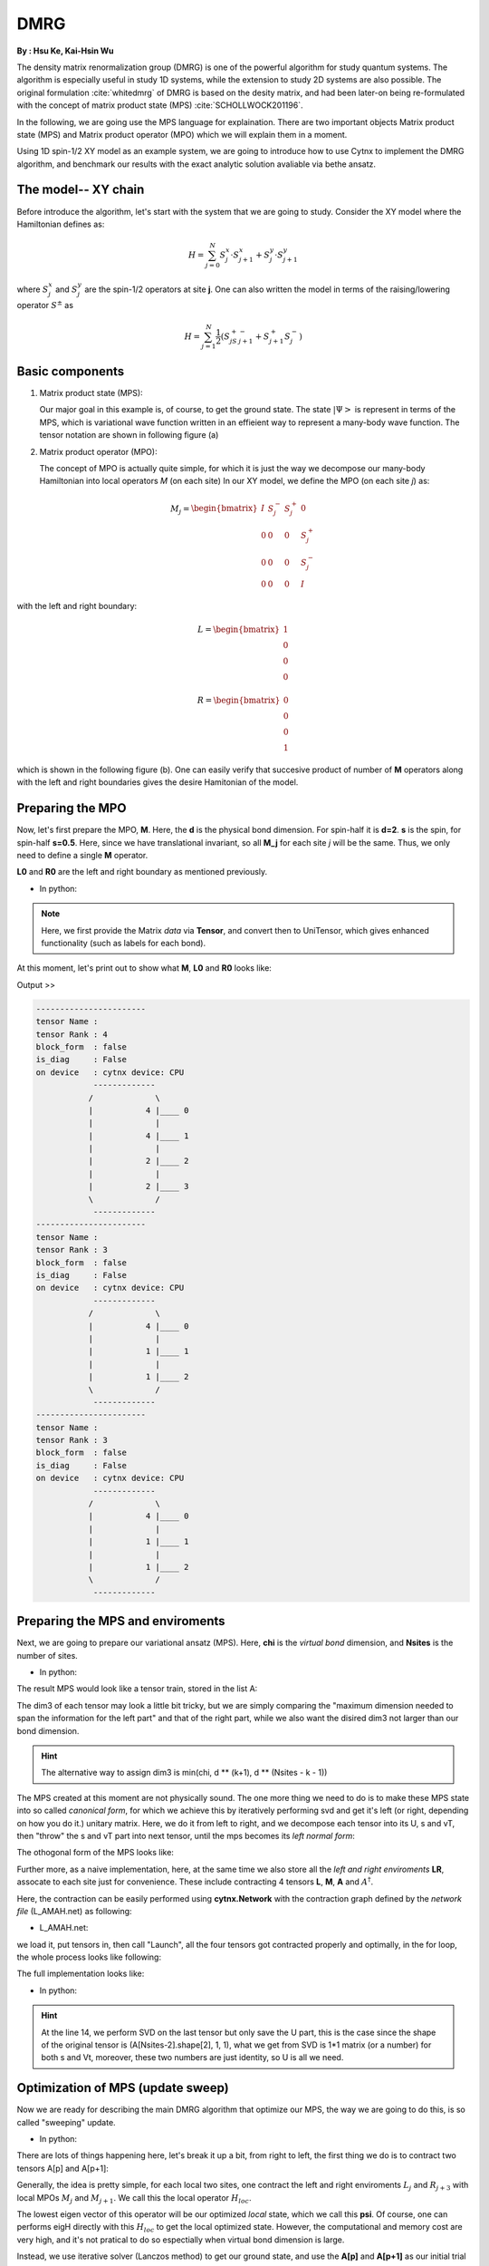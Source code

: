 DMRG
------------
**By : Hsu Ke, Kai-Hsin Wu**

The density matrix renormalization group (DMRG) is one of the powerful algorithm for study quantum systems. 
The algorithm is especially useful in study 1D systems, while the extension to study 2D systems are also possible. The original formulation :cite:`whitedmrg` of DMRG is based on the desity matrix, and had been later-on being re-formulated with the concept of matrix product state (MPS) :cite:`SCHOLLWOCK201196`. 

In the following, we are going use the MPS language for explaination. There are two important objects Matrix product state (MPS) and Matrix product operator (MPO) which we will explain them in a moment. 

Using 1D spin-1/2 XY model as an example system, we are going to introduce how to use Cytnx to implement the DMRG algorithm, and benchmark our results with the exact analytic solution avaliable via bethe ansatz. 

The model-- XY chain
****************************************

Before introduce the algorithm, let's start with the system that we are going to study. Consider the XY model where the Hamiltonian defines as:

.. math::

    H = \sum^N_{j=0} S^x_j \cdot  S^x_{j+1} + S^y_j \cdot S^y_{j+1}

where :math:`S^{x}_j` and :math:`S^{y}_j` are the spin-1/2 operators at site **j**. One can also written the model in terms of the raising/lowering operator :math:`S^{\pm}` as

.. math::
    
    H = \sum^N_{j=1} \frac{1}{2} \left( S^+_jS^-_{j+1} + S^+_{j+1}S^-_{j} \right)


Basic components
*************************

1. Matrix product state (MPS):
 
   Our major goal in this example is, of course, to get the ground state. The state :math:`|\Psi>` is represent in terms of the MPS, which is variational wave function written in an effieient way to represent a many-body wave function. The tensor notation are shown in following figure (a)


2. Matrix product operator (MPO):
 
   The concept of MPO is actually quite simple, for which it is just the way we decompose our many-body Hamiltonian into local operators *M* (on each site) In our XY model, we define the MPO (on each site *j*) as: 
 
.. math::
    
    M_j = \begin{bmatrix}
    I & S^-_j & S^+_j & 0 \\ 
    0 &  0 &  0 & S^+_j\\ 
    0 &  0&   0& S^-_j \\ 
    0 & 0 & 0 & I 
    \end{bmatrix}

with the left and right boundary:

.. math::

    L = \begin{bmatrix}
    1\\ 
    0\\ 
    0\\ 
    0
    \end{bmatrix} 

.. math::

    R = \begin{bmatrix}
    0\\ 
    0\\ 
    0\\ 
    1
    \end{bmatrix}



which is shown in the following figure (b). One can easily verify that succesive product of number of **M** operators  along with the left and right boundaries gives the desire Hamitonian of the model.

.. image:: image/MPSMPO.png
    :width: 400
    :align: center


Preparing the MPO
********************

Now, let's first prepare the MPO, **M**. Here, the **d** is the physical bond dimension. For spin-half it is **d=2**. **s** is the spin, for spin-half **s=0.5**. Here, since we have translational invariant, so all **M_j** for each site *j* will be the same. Thus, we only need to define a single **M** operator.  

**L0** and **R0** are the left and right boundary as mentioned previously. 


* In python:

.. code-block:: python
    :linenos:
    
    d = 2 #physical dimension
    s = 0.5 #spin-half

    sx = cytnx.physics.spin(0.5,'x')
    sy = cytnx.physics.spin(0.5,'y')
    sp = sx+1j*sy
    sm = sx-1j*sy

    eye = cytnx.eye(d)
    M = cytnx.zeros([4, 4, d, d])
    M[0,0] = M[3,3] = eye
    M[0,1] = M[2,3] = 2**0.5*sp.real()
    M[0,2] = M[1,3] = 2**0.5*sm.real()
    M = cytnx.UniTensor(M,0)

    L0 = cytnx.UniTensor(cytnx.zeros([4,1,1]),0) #Left boundary
    R0 = cytnx.UniTensor(cytnx.zeros([4,1,1]),0) #Right boundary
    L0.get_block_()[0,0,0] = 1.; R0.get_block_()[3,0,0] = 1.

.. Note:: 

    Here, we first provide the Matrix *data* via **Tensor**, and convert then to UniTensor, which gives enhanced functionality (such as labels for each bond). 


At this moment, let's print out to show what **M**, **L0** and **R0** looks like:

.. code-block:: python 
    :linenos:

    M.print_diagram()
    L0.print_diagram()
    R0.print_diagram()


Output >> 

.. code-block:: text

    -----------------------
    tensor Name : 
    tensor Rank : 4
    block_form  : false
    is_diag     : False
    on device   : cytnx device: CPU
                -------------      
               /             \     
               |           4 |____ 0  
               |             |     
               |           4 |____ 1  
               |             |     
               |           2 |____ 2  
               |             |     
               |           2 |____ 3  
               \             /     
                -------------      
    -----------------------
    tensor Name : 
    tensor Rank : 3
    block_form  : false
    is_diag     : False
    on device   : cytnx device: CPU
                -------------      
               /             \     
               |           4 |____ 0  
               |             |     
               |           1 |____ 1  
               |             |     
               |           1 |____ 2  
               \             /     
                -------------      
    -----------------------
    tensor Name : 
    tensor Rank : 3
    block_form  : false
    is_diag     : False
    on device   : cytnx device: CPU
                -------------      
               /             \     
               |           4 |____ 0  
               |             |     
               |           1 |____ 1  
               |             |     
               |           1 |____ 2  
               \             /     
                -------------     


Preparing the MPS and enviroments
***********************************

Next, we are going to prepare our variational ansatz (MPS). Here, **chi** is the *virtual bond* dimension, and **Nsites** is the number of sites. 

* In python:

.. code-block:: python
    :linenos:
        
    # MPS, chi is virtual bond dimension
    chi = 32
    Nsites = 20
    
    A = [None for i in range(Nsites)]
    A[0] = cytnx.UniTensor(cytnx.random.normal([1, d, min(chi, d)], 0., 1.),2)
    for k in range(1,Nsites):
        dim1 = A[k-1].shape()[2]; dim2 = d;
        dim3 = min(min(chi, A[k-1].shape()[2] * d), d ** (Nsites - k - 1));
        A[k] = cytnx.UniTensor(cytnx.random.normal([dim1, dim2, dim3],0.,1.),2)
        A[k].set_labels([2*k,2*k+1,2*k+2])


The result MPS would look like a tensor train, stored in the list A:

.. image:: image/dmrg1.png
    :width: 400
    :align: center

The dim3 of each tensor may look a little bit tricky, but we are simply comparing the "maximum dimension needed to span the information for the left part" and that of the right part, while we also want the disired dim3 not larger than our bond dimension.

.. Hint::
    
    The alternative way to assign dim3 is min(chi, d ** (k+1), d ** (Nsites - k - 1))


The MPS created at this moment are not physically sound. The one more thing we need to do is to make these MPS state into so called *canonical form*, for which we achieve this by iteratively performing svd and get it's left (or right, depending on how you do it.) unitary matrix. 
Here, we do it from left to right, and we decompose each tensor into its U, s and vT, then "throw" the s and vT part into next tensor, until the mps becomes its *left normal form*:

.. image:: image/dmrg2.png
    :width: 400
    :align: center

The othogonal form of the MPS looks like:

.. image:: image/dmrg3.png
    :width: 400
    :align: center


Further more, as a naive implementation, here, at the same time we also store all the *left and right enviroments* **LR**, assocate to each site just for convenience. These include contracting 4 tensors **L**, **M**, **A** and :math:`A^\dagger`. 

Here, the contraction can be easily performed using **cytnx.Network** with the contraction graph defined by the *network file* (L_AMAH.net) as following:

* L_AMAH.net:

.. code-block:: python
    :linenos:

    L: ;-2,-1,-3
    A: -1,-4;1
    M: ;-2,0,-4,-5
    A_Conj: -3,-5;2
    TOUT: ;0,1,2

we load it, put tensors in, then call "Launch", all the four tensors got contracted properly and optimally, in the for loop, the whole process looks like following:

.. image:: image/dmrg4.png
    :width: 400
    :align: center

The full implementation looks like:


* In python:

.. code-block:: python
    :linenos:
    
    LR = [None for i in range(Nsites+1)] 
    LR[0]  = L0
    LR[-1] = R0

    for p in range(Nsites - 1):

        ## canonical form: 
        s, A[p] ,vt = cytnx.linalg.Svd(A[p])
        A[p+1] = cytnx.Contract(cytnx.Contract(s,vt),A[p+1])

        ## calculate enviroments:
        anet = cytnx.Network("L_AMAH.net")
        anet.PutUniTensors(["L","A","A_Conj","M"],[LR[p],A[p],A[p].Conj(),M],is_clone=False);
        LR[p+1] = anet.Launch(optimal=True);

    _,A[-1] = cytnx.linalg.Svd(A[-1],is_U=True,is_vT=False) ## last one.


.. Hint::

    At the line 14, we perform SVD on the last tensor but only save the U part, this is the case since the shape of the original tensor is (A[Nsites-2].shape[2], 1, 1), 
    what we get from SVD is 1*1 matrix (or a number) for both s and Vt, moreover, these two numbers are just identity, so U is all we need.



Optimization of MPS (update sweep)
************************************

Now we are ready for describing the main DMRG algorithm that optimize our MPS, the way we are going to do this, is so called "sweeping" update. 

* In python:

.. code-block:: python
    :linenos:

    numsweeps = 4 # number of DMRG sweeps
    maxit = 2 # iterations of Lanczos method
    krydim = 4 # dimension of Krylov subspace

    for p in range(Nsites-2,-1,-1): 


        ## trial state from last iteraction:

        dim_l = A[p].shape()[0];
        dim_r = A[p+1].shape()[2];

        psi = cytnx.Contract(A[p],A[p+1]) # contract

        lbl = psi.labels() ## memorize label
        psi_T = psi.get_block_();
        psi_T.flatten_() ## flatten to 1d

        ## perform Lanczos to get the optimized state
        psi_T, Entemp = optimize_psi(psi_T, (LR[p],M,M,LR[p+2]), maxit, krydim)
        psi_T.reshape_(dim_l,d,d,dim_r) ## convert psi back to 4-leg form 
        psi = cytnx.UniTensor(psi_T,2);    
        psi.set_labels(lbl);
        Ekeep.append(Entemp);
        
        ## truncate the two-site state into MPS form
        ## with capped intermediate virtual bond dimension
        new_dim = min(dim_l*d, dim_r*d,chi)
        s,A[p],A[p+1] = cytnx.linalg.Svd_truncate(psi,new_dim)

        slabel = s.labels()
        s = s/s.get_block_().Norm().item() 
        s.set_labels(slabel)

        A[p] = cytnx.Contract(A[p],s) ## absorb s into next neighbor

        # update LR from right to left:
        anet = cytnx.Network("R_AMAH.net")
        anet.PutUniTensors(["R","B","M","B_Conj"],[LR[p+2],A[p+1],M,A[p+1].Conj()],is_clone=False)
        LR[p+1] = anet.Launch(optimal=True)
        
        print('Sweep[r->l]: %d/%d, Loc:%d,Energy: %f'%(k,numsweeps,p,Ekeep[-1]))

    A[0].set_rowrank(1)
    _,A[0] = cytnx.linalg.Svd(A[0],is_U=False, is_vT=True)

There are lots of things happening here, let's break it up a bit, from right to left, the first thing we do is to contract two tensors A[p] and A[p+1]:

.. image:: image/dmrg5.png
    :width: 400
    :align: center


Generally, the idea is pretty simple, for each local two sites, one contract the left and right enviroments :math:`L_{j}` and :math:`R_{j+3}` with local MPOs :math:`M_{j}` and :math:`M_{j+1}`. We call this the local operator :math:`H_{loc}`. 

The lowest eigen vector of this operator will be our optimized *local* state, which we call this **psi**. Of course, one can performs eigH directly with this :math:`H_{loc}` to get the local optimized state. However, the computational and memory cost are very high, and it's not pratical to do so espectially when virtual bond dimension is large. 

Instead, we use iterative solver (Lanczos method) to get our ground state, and use the **A[p]** and **A[p+1]** as our initial trial state for performing Lanczos with our local operator :math:`H_{loc}`.
 
The :math:`H_{loc}` is obtained by the following projector.net network:


* projector.net:

.. code-block:: python
    :linenos:

    psi: ;-1,-2,-3,-4
    L: ;-5,-1,0
    R: ;-7,-4,3
    M1: ;-5,-6,-2,1
    M2: ;-6,-7,-3,2
    TOUT: ;0,1,2,3

    
which in tensor notation looks like this:

.. image:: image/dmrg6.png
    :width: 400
    :align: center


To ultilize the Lanczos function, the opertion of acting Hamitonian (which involves contraction using a network) is implemented using LinOp class (See Iterative Solver section for furtuer details). 

* In python:

.. code-block:: python
    :linenos:

    class Hxx(cytnx.LinOp):

    def __init__(self, anet, shapes, psidim):
        cytnx.LinOp.__init__(self,"mv", psidim, cytnx.Type.Double, cytnx.Device.cpu)
        self.anet = anet
        self.shapes = shapes

    def matvec(self, v):
        v_ = v.clone()
        psi_u = cytnx.UniTensor(v_, 0) ## share memory, no copy
        psi_u.reshape_(*self.shapes)
        self.anet.PutUniTensor("psi",psi_u,False);
        out = self.anet.Launch(optimal=True).get_block_() # get_block_ without copy
        out.flatten_() ## only change meta, without copy.
        return out

.. Hint::
    the class itself contain this projector network and do the contraction job for the input vector(state).
    We then pass this linear operation to the Lanczos algorithm to use as the operation of optimization. 


So now the optimize_psi function looks like:

* In python:

.. code-block:: python
    :linenos:

    def optimize_psi(psivec, functArgs, maxit=2, krydim=4):

        L,M1,M2,R = functArgs
        pshape = [L.shape()[1],M1.shape()[2],M2.shape()[2],R.shape()[1]]

        anet = cytnx.Network("projector.net")
        anet.PutUniTensor("M2",M2)
        anet.PutUniTensors(["L","M1","R"],[L,M1,R],False)

        H = Hxx(anet, pshape, len(psivec))
        energy, psivec = cytnx.linalg.Lanczos_ER(H, maxiter = 4, CvgCrit = 9999999999, Tin = psivec, max_krydim = krydim)

        return psivec, energy[0].item()

Where we constructed the network (put tensors in) then pass it to our linear operation H.

Now, we get our energy and ground state for a two-sites system, after some re-labeling (in order to contract UniTensor) and reshape, 
we have to make our psi into the canonical form, for which we do the SVD for the ground state we just obtained, then let the left hand side site keep the U and s, while the other site became Vt. The intermediate bond are truncated such that the maximum virtual bond dimension is limited to **chi**. 

* In python:
  
.. code-block:: python
    :linenos:

    new_dim = min(dim_l*d, dim_r*d,chi)
    s,A[p],A[p+1] = cytnx.linalg.Svd_truncate(psi, new_dim)

    slabel = s.labels()
    s = s/s.get_block_().Norm().item() 
    s.set_labels(slabel)

    A[p] = cytnx.Contract(A[p],s) ## absorb s into next neighbor


.. image:: image/dmrg7.png
    :width: 400
    :align: center


.. image:: image/dmrg8.png
    :width: 400
    :align: center

remember that the right hand side vTs are obtained after we do the optimization, those are immediately used to calculate the updated right enviroment using the network

* R_AMAH.net:

.. code-block:: python
    :linenos:

    R: ;-2,-1,-3
    B: 1;-4,-1
    M: ;0,-2,-4,-5
    B_Conj: 2;-5,-3
    TOUT: ;0,1,2

graphically it looks like:

.. image:: image/dmrg8-2.png
    :width: 470
    :align: center

So our enviroments are also updated by the vT from the optimized two-side states.

.. Hint::
    
    The Svd_truncate is used to limit the tensor size, followed by a normalization on singular values, which is the physical requirement for the state of the whole system to be in the Schimit form.


The for loop is finished, now we arrived at the left end of the system, with the last two line

* In python:

.. code-block:: python
    :linenos:

    A[0].set_rowrank(1)
    _,A[0] = cytnx.linalg.Svd(A[0],is_U=False, is_vT=True)

looks like the same as we did for the right-end site in the beginning, this time we saves the vT, the purpose of the 
set_rowrank(1) is only for the convenience of calling Svd/Svd_truncate in the next sweeping procedure from left to right. 


We can now sweep from left to the right. The code is pretty much the same as we went through, with only a few modifications. 

So we are done! With the other loop to control the number of times we sweep, we get the full DMRG sweep code:

* In python:

.. code-block:: python
    :linenos:

    ## DMRG sweep
    ##>>>>>>>>>>>>>>>>>>>>>>>>>>>>>>>>>>>>>>>>>>>>>>>>>>>>>>>>>>>>>>>>>

    Ekeep = []

    for k in range(1, numsweeps+2):   

        for p in range(Nsites-2,-1,-1): 
            #print(p)

            dim_l = A[p].shape()[0];
            dim_r = A[p+1].shape()[2];


            psi = cytnx.Contract(A[p],A[p+1]) ## contract

            lbl = psi.labels() ## memorize label
            psi_T = psi.get_block_(); psi_T.flatten_() ## flatten to 1d

            psi_T, Entemp = optimize_psi(psi_T, (LR[p],M,M,LR[p+2]), maxit, krydim)
            psi_T.reshape_(dim_l,d,d,dim_r) ## convert psi back to 4-leg form 
            psi = cytnx.UniTensor(psi_T,2);    
            psi.set_labels(lbl);
            Ekeep.append(Entemp);
            
            new_dim = min(dim_l*d,dim_r*d,chi)

            s,A[p],A[p+1] = cytnx.linalg.Svd_truncate(psi,new_dim)

            # s = s.Div(s.get_block_().Norm().item()) 
            # s.Div_(s.get_block_().Norm().item()) // a bug : cannot use
            slabel = s.labels()
            s = s/s.get_block_().Norm().item() 
            s.set_labels(slabel)


            A[p] = cytnx.Contract(A[p],s) ## absorb s into next neighbor

            # A[p].print_diagram()
            # A[p+1].print_diagram()

            # update LR from right to left:
            anet = cytnx.Network("R_AMAH.net")
            anet.PutUniTensors(["R","B","M","B_Conj"],[LR[p+2],A[p+1],M,A[p+1].Conj()],is_clone=False)
            LR[p+1] = anet.Launch(optimal=True)
            
            print('Sweep[r->l]: %d/%d, Loc:%d,Energy: %f'%(k,numsweeps,p,Ekeep[-1]))

        A[0].set_rowrank(1)
        _,A[0] = cytnx.linalg.Svd(A[0],is_U=False, is_vT=True)


        for p in range(Nsites-1):
            dim_l = A[p].shape()[0]
            dim_r = A[p+1].shape()[2]

            psi = cytnx.Contract(A[p],A[p+1]) ## contract
            lbl = psi.labels() ## memorize label
            psi_T = psi.get_block_(); psi_T.flatten_() ## flatten to 1d
            psi_T, Entemp = optimize_psi(psi_T, (LR[p],M,M,LR[p+2]), maxit, krydim)
            psi_T.reshape_(dim_l,d,d,dim_r)## convert psi back to 4-leg form 
            psi = cytnx.UniTensor(psi_T,2); psi.set_labels(lbl);
            Ekeep.append(Entemp);
            
            new_dim = min(dim_l*d,dim_r*d,chi)

            s,A[p],A[p+1] = cytnx.linalg.Svd_truncate(psi,new_dim)

            # s = s/s.get_block_().Norm().item()
            slabel = s.labels()
            s = s/s.get_block_().Norm().item() 
            s.set_labels(slabel)

            A[p+1] = cytnx.Contract(s,A[p+1]) ## absorb s into next neighbor.

            anet = cytnx.Network("L_AMAH.net")
            anet.PutUniTensors(["L","A","A_Conj","M"],[LR[p],A[p],A[p].Conj(),M],is_clone=False);
            LR[p+1] = anet.Launch(optimal=True);

            print('Sweep[l->r]: %d of %d, Loc: %d,Energy: %f' % (k, numsweeps, p, Ekeep[-1]))

        A[-1].set_rowrank(2)
        _,A[-1] = cytnx.linalg.Svd(A[-1],is_U=True,is_vT=False) ## last one.
        print('done : %d'% k)

Results
************************************

Here, we plot the energy as a function of iteration. We see that after iterations, the energy successfully converge to a value that is consistent with the exact solution. 

* In python:

.. code-block:: python
    :linenos:

    #### Compare with exact results (computed from free fermions)
    from numpy import linalg as LA
    # import matplotlib.pyplot as plt
    H = np.diag(np.ones(Nsites-1),k=1) + np.diag(np.ones(Nsites-1),k=-1)
    D = LA.eigvalsh(H)
    EnExact = 2*sum(D[D < 0])

    ##### Plot results
    plt.figure(1)
    plt.yscale('log')
    plt.plot(range(len(Ekeep)), np.array(Ekeep) - EnExact, 'b', label="chi = %d"%(chi), marker = 'o')
    plt.legend()
    plt.title('DMRG for XX model')
    plt.xlabel('Update Step')
    plt.ylabel('Ground Energy Error')
    plt.show()

For the 20 sites system, the result is:

.. image:: image/dmrg_res.png
    :width: 450
    :align: center

.. bibliography:: ref.dmrg.bib
    :cited:

